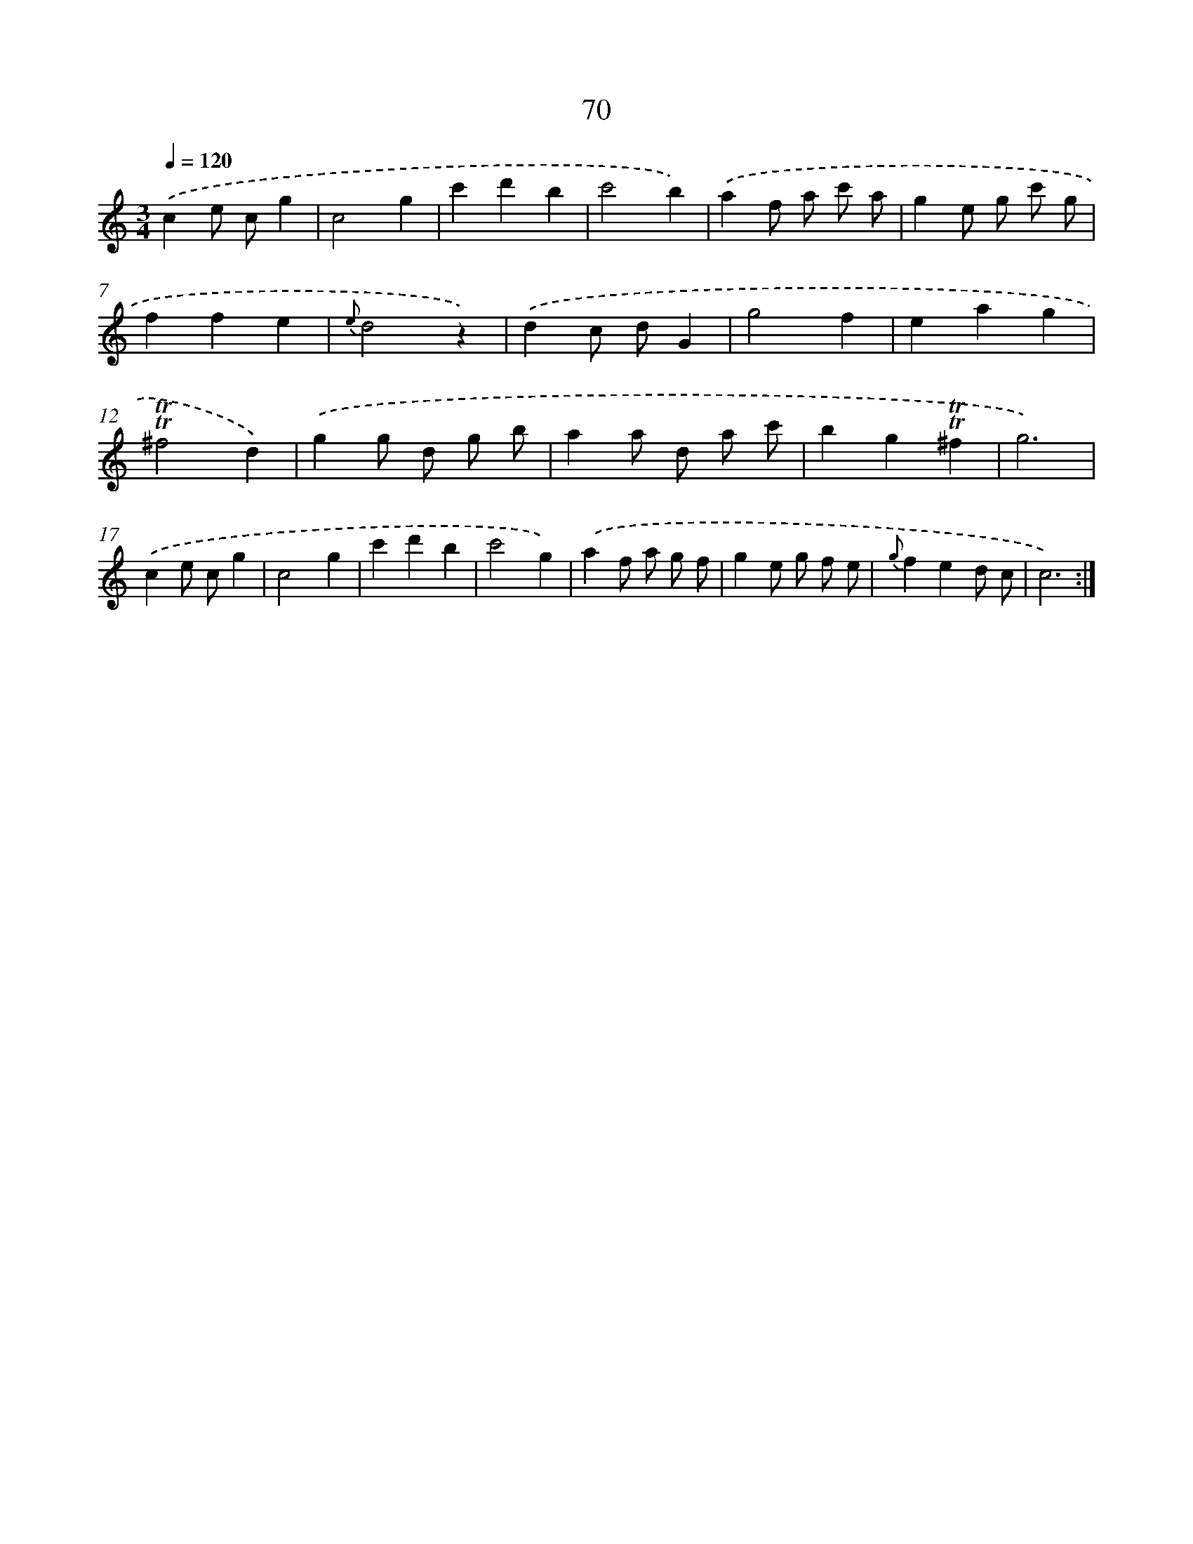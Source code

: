 X: 12718
T: 70
%%abc-version 2.0
%%abcx-abcm2ps-target-version 5.9.1 (29 Sep 2008)
%%abc-creator hum2abc beta
%%abcx-conversion-date 2018/11/01 14:37:27
%%humdrum-veritas 3727632944
%%humdrum-veritas-data 2638283794
%%continueall 1
%%barnumbers 0
L: 1/4
M: 3/4
Q: 1/4=120
K: C clef=treble
.('ce/ c/g |
c2g |
c'd'b |
c'2b) |
.('af/ a/ c'/ a/ |
ge/ g/ c'/ g/ |
ffe |
{e}d2z) |
.('dc/ d/G |
g2f |
eag |
!trill!!trill!^f2d) |
.('gg/ d/ g/ b/ |
aa/ d/ a/ c'/ |
bg!trill!!trill!^f |
g3) |
.('ce/ c/g |
c2g |
c'd'b |
c'2g) |
.('af/ a/ g/ f/ |
ge/ g/ f/ e/ |
{g}fed/ c/ |
c3) :|]
